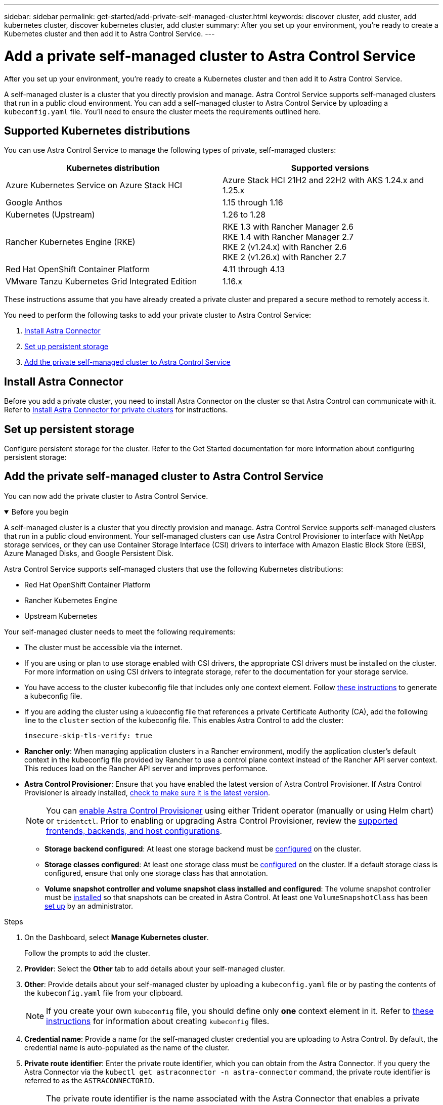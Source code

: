 ---
sidebar: sidebar
permalink: get-started/add-private-self-managed-cluster.html
keywords: discover cluster, add cluster, add kubernetes cluster, discover kubernetes cluster, add cluster
summary: After you set up your environment, you're ready to create a Kubernetes cluster and then add it to Astra Control Service.
---

= Add a private self-managed cluster to Astra Control Service
:hardbreaks:
:icons: font
:imagesdir: ../media/get-started/

[.lead]
After you set up your environment, you're ready to create a Kubernetes cluster and then add it to Astra Control Service.

A self-managed cluster is a cluster that you directly provision and manage. Astra Control Service supports self-managed clusters that run in a public cloud environment. You can add a self-managed cluster to Astra Control Service by uploading a `kubeconfig.yaml` file. You'll need to ensure the cluster meets the requirements outlined here.

== Supported Kubernetes distributions

You can use Astra Control Service to manage the following types of private, self-managed clusters:

|===
|Kubernetes distribution |Supported versions

|Azure Kubernetes Service on Azure Stack HCI
|Azure Stack HCI 21H2 and 22H2 with AKS 1.24.x and 1.25.x

|Google Anthos
|1.15 through 1.16

|Kubernetes (Upstream)
|1.26 to 1.28

|Rancher Kubernetes Engine (RKE)
|RKE 1.3 with Rancher Manager 2.6
RKE 1.4 with Rancher Manager 2.7
RKE 2 (v1.24.x) with Rancher 2.6
RKE 2 (v1.26.x) with Rancher 2.7

|Red Hat OpenShift Container Platform
|4.11 through 4.13

// |VMware Tanzu Kubernetes Grid
// |1.6

|VMware Tanzu Kubernetes Grid Integrated Edition
|1.16.x
|===

These instructions assume that you have already created a private cluster and prepared a secure method to remotely access it.

You need to perform the following tasks to add your private cluster to Astra Control Service:

. <<Install Astra Connector>>
. <<Set up persistent storage>>
. <<Add the private self-managed cluster to Astra Control Service>>

== Install Astra Connector
Before you add a private cluster, you need to install Astra Connector on the cluster so that Astra Control can communicate with it. Refer to link:install-astra-connector.html[Install Astra Connector for private clusters] for instructions.

== Set up persistent storage
Configure persistent storage for the cluster. Refer to the Get Started documentation for more information about configuring persistent storage:

ifdef::azure[]
* link:set-up-microsoft-azure-with-anf.html[Set up Microsoft Azure with Azure NetApp Files^]
* link:set-up-microsoft-azure-with-amd.html[Set up Microsoft Azure with Azure managed disks^]
endif::azure[]
ifdef::aws[]
* link:set-up-amazon-web-services.html[Set up Amazon Web Services^]
endif::aws[]
ifdef::gcp[]
* link:set-up-google-cloud.html[Set up Google Cloud^]
endif::gcp[]

== Add the private self-managed cluster to Astra Control Service
You can now add the private cluster to Astra Control Service. 

.Before you begin
[%collapsible%open]
=======
A self-managed cluster is a cluster that you directly provision and manage. Astra Control Service supports self-managed clusters that run in a public cloud environment. Your self-managed clusters can use Astra Control Provisioner to interface with NetApp storage services, or they can use Container Storage Interface (CSI) drivers to interface with Amazon Elastic Block Store (EBS), Azure Managed Disks, and Google Persistent Disk. 

Astra Control Service supports self-managed clusters that use the following Kubernetes distributions:

* Red Hat OpenShift Container Platform
* Rancher Kubernetes Engine
* Upstream Kubernetes 

Your self-managed cluster needs to meet the following requirements:

* The cluster must be accessible via the internet.
//* The cluster cannot be hosted within your on-premises network; it must be hosted in a public cloud environment.
* If you are using or plan to use storage enabled with CSI drivers, the appropriate CSI drivers must be installed on the cluster. For more information on using CSI drivers to integrate storage, refer to the documentation for your storage service.
* You have access to the cluster kubeconfig file that includes only one context element. Follow link:create-kubeconfig.html[these instructions^] to generate a kubeconfig file.
* If you are adding the cluster using a kubeconfig file that references a private Certificate Authority (CA), add the following line to the `cluster` section of the kubeconfig file. This enables Astra Control to add the cluster:
+
----
insecure-skip-tls-verify: true
----
* *Rancher only*: When managing application clusters in a Rancher environment, modify the application cluster's default context in the kubeconfig file provided by Rancher to use a control plane context instead of the Rancher API server context. This reduces load on the Rancher API server and improves performance.
* *Astra Control Provisioner*: Ensure that you have enabled the latest version of Astra Control Provisioner. If Astra Control Provisioner is already installed, link:check-astra-trident-version.html[check to make sure it is the latest version^].
+
NOTE: You can link:../use/enable-acp.html[enable Astra Control Provisioner^] using either Trident operator (manually or using Helm chart) or `tridentctl`. Prior to enabling or upgrading Astra Control Provisioner, review the https://docs.netapp.com/us-en/trident/trident-get-started/requirements.html[supported frontends, backends, and host configurations^].

** *Storage backend configured*: At least one storage backend must be https://docs.netapp.com/us-en/trident/trident-use/backends.html[configured^] on the cluster.
** *Storage classes configured*: At least one storage class must be https://docs.netapp.com/us-en/trident/trident-use/manage-stor-class.html[configured^] on the cluster. If a default storage class is configured, ensure that only one storage class has that annotation.
** *Volume snapshot controller and volume snapshot class installed and configured*: The volume snapshot controller must be https://docs.netapp.com/us-en/trident/trident-use/vol-snapshots.html#deploying-a-volume-snapshot-controller[installed^] so that snapshots can be created in Astra Control. At least one `VolumeSnapshotClass` has been https://docs.netapp.com/us-en/trident/trident-use/vol-snapshots.html#step-1-set-up-a-volumesnapshotclass[set up^] by an administrator.
// Removed ONTAP credentials commands from ACC as Vijitha said they are not needed - ASTRADOC-21
=======

.Steps

. On the Dashboard, select *Manage Kubernetes cluster*.
+
Follow the prompts to add the cluster.

. *Provider*: Select the *Other* tab to add details about your self-managed cluster.

. *Other*: Provide details about your self-managed cluster by uploading a `kubeconfig.yaml` file or by pasting the contents of the `kubeconfig.yaml` file from your clipboard.
+
NOTE: If you create your own `kubeconfig` file, you should define only *one* context element in it. Refer to link:create-kubeconfig.html[these instructions^] for information about creating `kubeconfig` files.

. *Credential name*: Provide a name for the self-managed cluster credential you are uploading to Astra Control. By default, the credential name is auto-populated as the name of the cluster.

. *Private route identifier*: Enter the private route identifier, which you can obtain from the Astra Connector. If you query the Astra Connector via the `kubectl get astraconnector -n astra-connector` command, the private route identifier is referred to as the `ASTRACONNECTORID`.
+
NOTE: The private route identifier is the name associated with the Astra Connector that enables a private Kubernetes cluster to be managed by Astra. In this context, a private cluster is a Kubernetes cluster that does not expose its API server to the internet.

. Select *Next*.
. (Optional) *Storage*: Optionally, select the storage class that you'd like Kubernetes applications deployed to this cluster to use by default.
.. To select a new default storage class for the cluster, enable the *Assign a new default storage class* check box.
.. Select a new default storage class from the list.
+

[NOTE]
====
Each cloud provider storage service displays the following price, performance, and resilience information:

ifdef::gcp[]
* Cloud Volumes Service for Google Cloud: Price, performance, and resilience information
* Google Persistent Disk: No price, performance, or resilience information available
endif::gcp[]
ifdef::azure[]
* Azure NetApp Files: Performance and resilience information
* Azure Managed disks: No price, performance, or resilience information available
endif::azure[]
ifdef::aws[]
* Amazon Elastic Block Store: No price, performance, or resilience information available
* Amazon FSx for NetApp ONTAP: No price, performance, or resilience information available
endif::aws[]
* NetApp Cloud Volumes ONTAP: No price, performance, or resilience information available
====
+
Each storage class can utilize one of the following services:

ifdef::gcp[]
* https://cloud.netapp.com/cloud-volumes-service-for-gcp[Cloud Volumes Service for Google Cloud^]
* https://cloud.google.com/persistent-disk/[Google Persistent Disk^]
endif::gcp[]
ifdef::azure[]
* https://cloud.netapp.com/azure-netapp-files[Azure NetApp Files^]
* https://docs.microsoft.com/en-us/azure/virtual-machines/managed-disks-overview[Azure managed disks^]
endif::azure[]
ifdef::aws[]
* https://docs.aws.amazon.com/ebs/[Amazon Elastic Block Store^]
* https://docs.aws.amazon.com/fsx/latest/ONTAPGuide/what-is-fsx-ontap.html[Amazon FSx for NetApp ONTAP^]
endif::aws[]
* https://www.netapp.com/cloud-services/cloud-volumes-ontap/what-is-cloud-volumes/[NetApp Cloud Volumes ONTAP^]
+
ifndef::gcp,azure[]
Learn more about link:../learn/aws-storage.html[storage classes for Amazon Web Services clusters].
endif::gcp,azure[]
ifndef::gcp,aws[]
Learn more about link:../learn/azure-storage.html[storage classes for AKS clusters].
endif::gcp,aws[]
ifndef::azure,aws[]
Learn more about link:../learn/choose-class-and-size.html[storage classes for GKE clusters].
endif::azure,aws[]
ifdef::gcp+azure+aws[]
Learn more about link:../learn/aws-storage.html[storage classes for Amazon Web Services clusters], link:../learn/choose-class-and-size.html[storage classes for GKE clusters], and link:../learn/azure-storage.html[storage classes for AKS clusters].
endif::gcp+azure+aws[]

. Select *Next*.
. *Review & Approve*: Review the configuration details.
. Select *Add* to add the cluster to Astra Control Service.

== Change the default storage class
You can change the default storage class for a cluster.

=== Change the default storage class using Astra Control
You can change the default storage class for a cluster from within Astra Control. If your cluster uses a previously installed storage backend service, you might not be able to use this method to change the default storage class (the *Set as default* action is not selectable). In this case, you can <<Change the default storage class using the command line>>.

.Steps

. In the Astra Control Service UI, select *Clusters*.
. On the *Clusters* page, select the cluster that you want to change.
. Select the *Storage* tab.
. Select the *Storage classes* category.
. Select the *Actions* menu for the storage class that you want to set as default.
. Select *Set as default*.

=== Change the default storage class using the command line
You can change the default storage class for a cluster using Kubernetes commands. This method works regardless of your cluster's configuration.

.Steps

. Log in to your Kubernetes cluster. 
. List the storage classes in your cluster:
+
[source,console]
----
kubectl get storageclass
----
. Remove the default designation from the default storage class. Replace <SC_NAME> with the name of the storage class: 
+
[source,console]
----
kubectl patch storageclass <SC_NAME> -p '{"metadata": {"annotations":{"storageclass.kubernetes.io/is-default-class":"false"}}}'
----
. Mark a different storage class as default. Replace <SC_NAME> with the name of the storage class:
+
[source,console]
----
kubectl patch storageclass <SC_NAME> -p '{"metadata": {"annotations":{"storageclass.kubernetes.io/is-default-class":"true"}}}'
----
. Confirm the new default storage class:
+
[source,console]
----
kubectl get storageclass
----
ifdef::azure[]